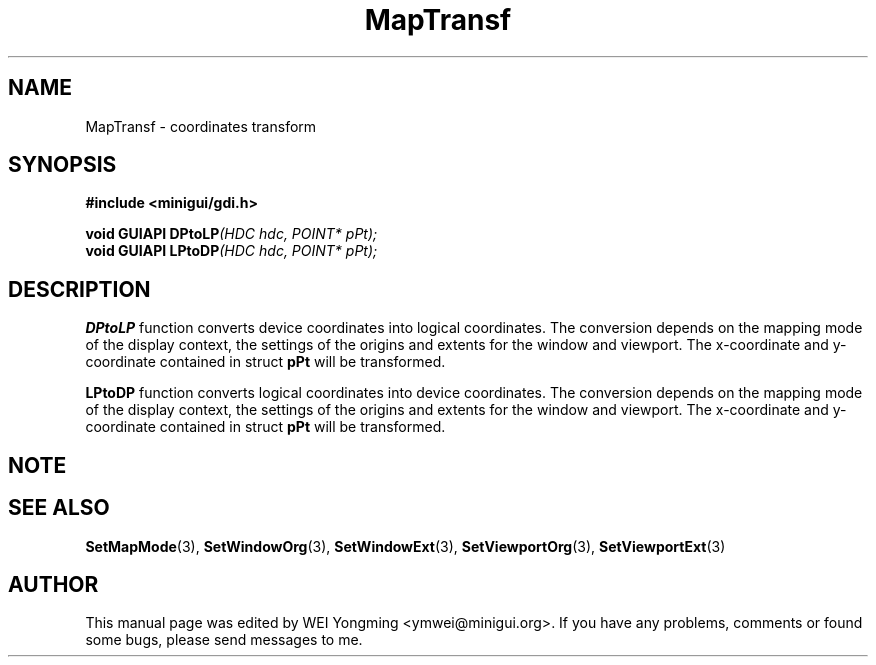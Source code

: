 .\" This manpage is Copyright (C) 2000 Wei Yongming
.\"                               2000 BluePoint Software
.\"
.\" Permission is granted to make and distribute verbatim copies of this
.\" manual provided the copyright notice and this permission notice are
.\" preserved on all copies.
.\"
.\" Permission is granted to copy and distribute modified versions of this
.\" manual under the conditions for verbatim copying, provided that the
.\" entire resulting derived work is distributed under the terms of a
.\" permission notice identical to this one.
.\"
.\" Since MiniGUI is constantly changing, this
.\" manual page may be incorrect or out-of-date. The author(s) assume no
.\" responsibility for errors or omissions, or for damages resulting from
.\" the use of the information contained herein.  The author(s) may not
.\" have taken the same level of care in the production of this manual,
.\" which is licensed free of charge, as they might when working
.\" professionally.
.\"
.\" Formatted or processed versions of this manual, if unaccompanied by
.\" the source, must acknowledge the copyright and authors of this work.
.TH "MapTransf" "3" "August 2000" "MiniGUI"

.SH "NAME"
MapTransf \- coordinates transform

.SH "SYNOPSIS"
.B #include <minigui/gdi.h>
.br

.PP
.BI "void GUIAPI DPtoLP" "(HDC hdc, POINT* pPt);"
.br
.BI "void GUIAPI LPtoDP" "(HDC hdc, POINT* pPt);"
.SH "DESCRIPTION"
.PP
\fBDPtoLP\fP function converts device coordinates into logical coordinates. The conversion depends on the mapping mode of the display context, the settings of the origins and extents for the window and viewport. The x-coordinate and y-coordinate contained in struct \fBpPt\fP will be transformed.
.PP
\fBLPtoDP\fP function converts logical coordinates into device coordinates. The conversion depends on the mapping mode of the display context, the settings of the origins and extents for the window and viewport. The x-coordinate and y-coordinate contained in struct \fBpPt\fP will be transformed.

.SH "NOTE"
.PP

.SH "SEE ALSO"
.BR SetMapMode (3),
.BR SetWindowOrg (3),
.BR SetWindowExt (3),
.BR SetViewportOrg (3),
.BR SetViewportExt (3)

.SH "AUTHOR"
.PP
This manual page was edited by WEI Yongming <ymwei@minigui.org>.
If you have any problems, comments or found some bugs, please send messages to me.

